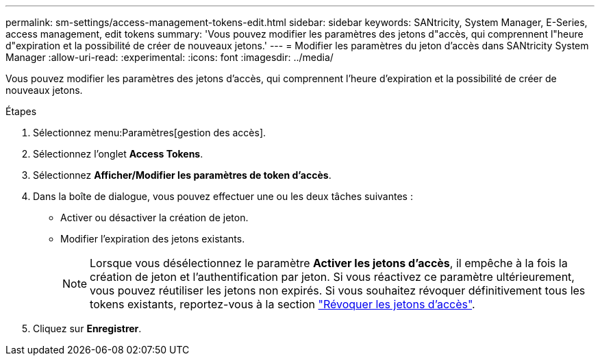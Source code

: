 ---
permalink: sm-settings/access-management-tokens-edit.html 
sidebar: sidebar 
keywords: SANtricity, System Manager, E-Series, access management, edit tokens 
summary: 'Vous pouvez modifier les paramètres des jetons d"accès, qui comprennent l"heure d"expiration et la possibilité de créer de nouveaux jetons.' 
---
= Modifier les paramètres du jeton d'accès dans SANtricity System Manager
:allow-uri-read: 
:experimental: 
:icons: font
:imagesdir: ../media/


[role="lead"]
Vous pouvez modifier les paramètres des jetons d'accès, qui comprennent l'heure d'expiration et la possibilité de créer de nouveaux jetons.

.Étapes
. Sélectionnez menu:Paramètres[gestion des accès].
. Sélectionnez l'onglet *Access Tokens*.
. Sélectionnez *Afficher/Modifier les paramètres de token d'accès*.
. Dans la boîte de dialogue, vous pouvez effectuer une ou les deux tâches suivantes :
+
** Activer ou désactiver la création de jeton.
** Modifier l'expiration des jetons existants.
+

NOTE: Lorsque vous désélectionnez le paramètre *Activer les jetons d'accès*, il empêche à la fois la création de jeton et l'authentification par jeton. Si vous réactivez ce paramètre ultérieurement, vous pouvez réutiliser les jetons non expirés. Si vous souhaitez révoquer définitivement tous les tokens existants, reportez-vous à la section link:access-management-tokens-revoke.html["Révoquer les jetons d'accès"].



. Cliquez sur *Enregistrer*.

